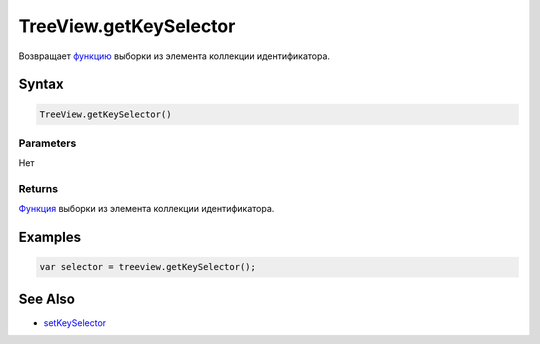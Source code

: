 TreeView.getKeySelector
=======================

Возвращает `функцию <../../../Core/Script/>`__ выборки из элемента
коллекции идентификатора.

Syntax
------

.. code:: js

    TreeView.getKeySelector()

Parameters
~~~~~~~~~~

Нет

Returns
~~~~~~~

`Функция <../../../Core/Script/>`__ выборки из элемента коллекции
идентификатора.

Examples
--------

.. code:: js

    var selector = treeview.getKeySelector();

See Also
--------

-  `setKeySelector <../TreeView.setKeySelector.html>`__
